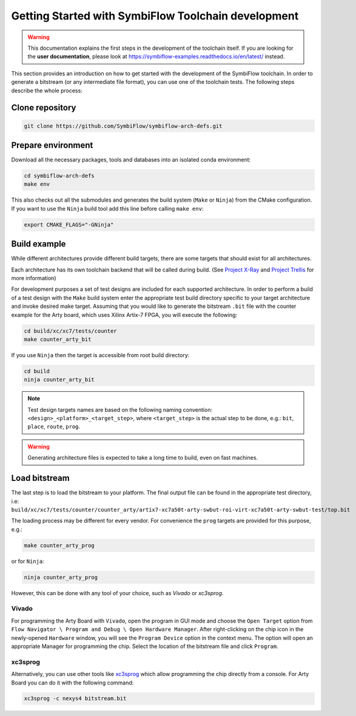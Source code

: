 ====================================================
Getting Started with SymbiFlow Toolchain development
====================================================

.. warning::

   This documentation explains the first steps in the development of the toolchain itself. If you are looking for the **user documentation**, please look at https://symbiflow-examples.readthedocs.io/en/latest/ instead.

This section provides an introduction on how to get started with the development of the SymbiFlow toolchain.
In order to generate a bitstream (or any intermediate file format), you can use one of the toolchain tests.
The following steps describe the whole process:

Clone repository
----------------

.. code-block:: bash

    git clone https://github.com/SymbiFlow/symbiflow-arch-defs.git

Prepare environment
-------------------

Download all the necessary packages, tools and databases into an isolated conda environment:

.. code-block:: bash

    cd symbiflow-arch-defs
    make env

This also checks out all the submodules and generates the build system (``Make`` or ``Ninja``) from the CMake configuration.
If you want to use the ``Ninja`` build tool add this line before calling ``make env``:

.. code-block:: bash

    export CMAKE_FLAGS="-GNinja"

Build example
-------------

While different architectures provide different build targets, there are some targets that should exist for all architectures.

Each architecture has its own toolchain backend that will be called during build.
(See `Project X-Ray <https://prjxray.readthedocs.io/en/latest/>`_
and `Project Trellis <https://prjtrellis.readthedocs.io/en/latest/>`_ for more information)

For development purposes a set of test designs are included for each supported architecture. In order to perform a build
of a test design with the ``Make`` build system enter the appropriate test build directory specific to your target architecture
and invoke desired make target.
Assuming that you would like to generate the bitstream ``.bit`` file with the counter example for the Arty board, which uses Xilinx Artix-7 FPGA,
you will execute the following:

.. code-block:: bash

    cd build/xc/xc7/tests/counter
    make counter_arty_bit

If you use ``Ninja`` then the target is accessible from root build directory:

.. code-block:: bash

    cd build
    ninja counter_arty_bit

.. note::

   Test design targets names are based on the following naming convention:  ``<design>_<platform>_<target_step>``, where ``<target_step>`` is the actual step to be done, e.g.: ``bit``, ``place``, ``route``, ``prog``.

.. warning::

    Generating architecture files is expected to take a long time to build, even on fast machines.

Load bitstream
--------------

The last step is to load the bitstream to your platform.
The final output file can be found in the appropriate test directory, i.e:
``build/xc/xc7/tests/counter/counter_arty/artix7-xc7a50t-arty-swbut-roi-virt-xc7a50t-arty-swbut-test/top.bit``

The loading process may be different for every vendor.
For convenience the ``prog`` targets are provided for this purpose, e.g.:

.. code-block:: bash

    make counter_arty_prog

or for ``Ninja``:

.. code-block:: bash

    ninja counter_arty_prog

However, this can be done with any tool of your choice, such as `Vivado` or `xc3sprog`.

Vivado
++++++

For programming the Arty Board with ``Vivado``, open the program in GUI mode and choose the ``Open Target`` option from
``Flow Navigator \ Program and Debug \ Open Hardware Manager``.
After right-clicking on the chip icon in the newly-opened ``Hardware`` window, you will see the ``Program Device`` option in the context menu.
The option  will open an appropriate Manager for programming the chip.
Select the location of the bitstream file and click ``Program``.

xc3sprog
++++++++

Alternatively, you can use other tools like `xc3sprog <https://github.com/matrix-io/xc3sprog>`_
which allow programming the chip directly from a console.
For Arty Board you can do it with the following command:

.. code-block:: bash

   xc3sprog -c nexys4 bitstream.bit
